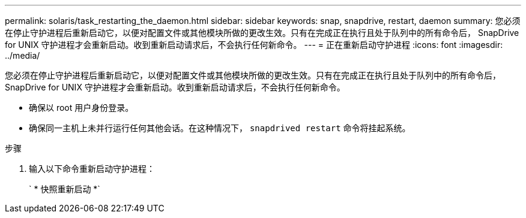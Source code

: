 ---
permalink: solaris/task_restarting_the_daemon.html 
sidebar: sidebar 
keywords: snap, snapdrive, restart, daemon 
summary: 您必须在停止守护进程后重新启动它，以便对配置文件或其他模块所做的更改生效。只有在完成正在执行且处于队列中的所有命令后， SnapDrive for UNIX 守护进程才会重新启动。收到重新启动请求后，不会执行任何新命令。 
---
= 正在重新启动守护进程
:icons: font
:imagesdir: ../media/


[role="lead"]
您必须在停止守护进程后重新启动它，以便对配置文件或其他模块所做的更改生效。只有在完成正在执行且处于队列中的所有命令后， SnapDrive for UNIX 守护进程才会重新启动。收到重新启动请求后，不会执行任何新命令。

* 确保以 root 用户身份登录。
* 确保同一主机上未并行运行任何其他会话。在这种情况下， `snapdrived restart` 命令将挂起系统。


.步骤
. 输入以下命令重新启动守护进程：
+
` * 快照重新启动 *`


